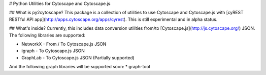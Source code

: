 # Python Utilities for Cytoscape and Cytoscape.js

## What is py2cytoscape?
This package is a collection of utilities to use Cytoscape and Cytoscape.js with [cyREST RESTful API app](http://apps.cytoscape.org/apps/cyrest).
This is still experimental and in alpha status.

## What's inside?
Currently, this includes data conversion utilities from/to [Cytoscape.js](http://js.cytoscape.org/) JSON.
The following libraries are supported:

* NetworkX - From / To Cytoscape.js JSON
* igraph - To Cytoscape.js JSON
* GraphLab - To Cytoscape.js JSON (Partially supported)

And the following graph libraries will be supported soon:
* graph-tool